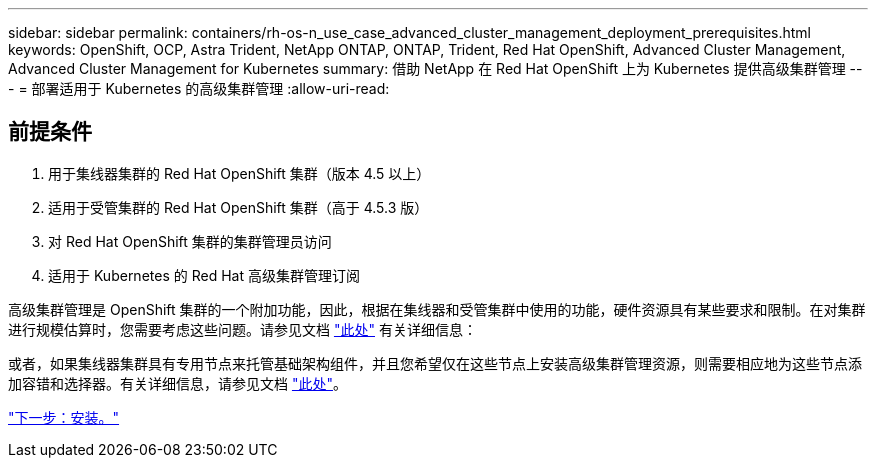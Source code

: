 ---
sidebar: sidebar 
permalink: containers/rh-os-n_use_case_advanced_cluster_management_deployment_prerequisites.html 
keywords: OpenShift, OCP, Astra Trident, NetApp ONTAP, ONTAP, Trident, Red Hat OpenShift, Advanced Cluster Management, Advanced Cluster Management for Kubernetes 
summary: 借助 NetApp 在 Red Hat OpenShift 上为 Kubernetes 提供高级集群管理 
---
= 部署适用于 Kubernetes 的高级集群管理
:allow-uri-read: 




== 前提条件

. 用于集线器集群的 Red Hat OpenShift 集群（版本 4.5 以上）
. 适用于受管集群的 Red Hat OpenShift 集群（高于 4.5.3 版）
. 对 Red Hat OpenShift 集群的集群管理员访问
. 适用于 Kubernetes 的 Red Hat 高级集群管理订阅


高级集群管理是 OpenShift 集群的一个附加功能，因此，根据在集线器和受管集群中使用的功能，硬件资源具有某些要求和限制。在对集群进行规模估算时，您需要考虑这些问题。请参见文档 https://access.redhat.com/documentation/en-us/red_hat_advanced_cluster_management_for_kubernetes/2.2/html-single/install/index#network-configuration["此处"] 有关详细信息：

或者，如果集线器集群具有专用节点来托管基础架构组件，并且您希望仅在这些节点上安装高级集群管理资源，则需要相应地为这些节点添加容错和选择器。有关详细信息，请参见文档 https://access.redhat.com/documentation/en-us/red_hat_advanced_cluster_management_for_kubernetes/2.2/html/install/installing#installing-on-infra-node["此处"]。

link:rh-os-n_use_case_advanced_cluster_management_deployment.html["下一步：安装。"]
